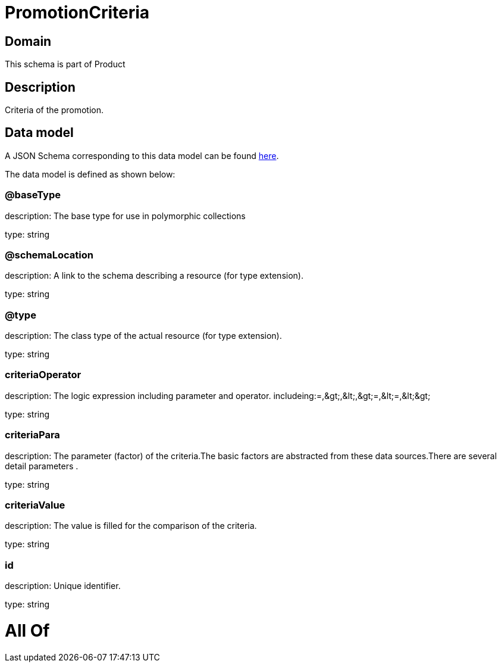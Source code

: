 = PromotionCriteria

[#domain]
== Domain

This schema is part of Product

[#description]
== Description

Criteria of the promotion.


[#data_model]
== Data model

A JSON Schema corresponding to this data model can be found https://tmforum.org[here].

The data model is defined as shown below:


=== @baseType
description: The base type for use in polymorphic collections

type: string


=== @schemaLocation
description: A link to the schema describing a resource (for type extension).

type: string


=== @type
description: The class type of the actual resource (for type extension).

type: string


=== criteriaOperator
description: The logic expression including parameter and operator. includeing:=,&amp;gt;,&amp;lt;,&amp;gt;=,&amp;lt;=,&amp;lt;&amp;gt;

type: string


=== criteriaPara
description: The parameter (factor) of the criteria.The basic factors are abstracted from these data sources.There are several detail parameters .

type: string


=== criteriaValue
description: The value is filled for the comparison of the criteria.

type: string


=== id
description: Unique identifier.

type: string


= All Of 
